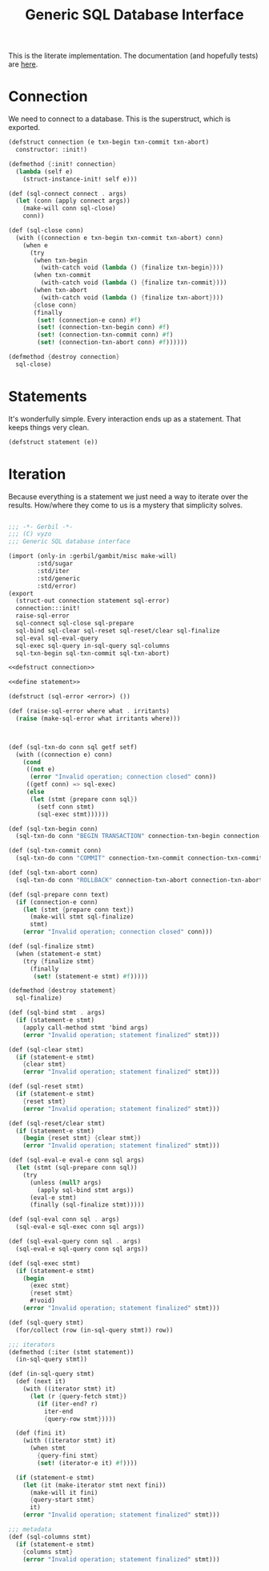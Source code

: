#+TITLE: Generic SQL Database Interface

This is the literate implementation. The documentation (and hopefully tests) are
[[file:~/me/src/gerbil-postgresql/doc/db.org::#generic-database-interface][here]].


* Connection
:PROPERTIES:
:CUSTOM_ID: connectionStruct
:END:

We need to connect to a database. This is the superstruct, which is exported.

#+begin_src scheme :noweb-ref defstruct connection
(defstruct connection (e txn-begin txn-commit txn-abort)
  constructor: :init!)

(defmethod {:init! connection}
  (lambda (self e)
    (struct-instance-init! self e)))

(def (sql-connect connect . args)
  (let (conn (apply connect args))
    (make-will conn sql-close)
    conn))

(def (sql-close conn)
  (with ((connection e txn-begin txn-commit txn-abort) conn)
    (when e
      (try
       (when txn-begin
         (with-catch void (lambda () {finalize txn-begin})))
       (when txn-commit
         (with-catch void (lambda () {finalize txn-commit})))
       (when txn-abort
         (with-catch void (lambda () {finalize txn-abort})))
       {close conn}
       (finally
        (set! (connection-e conn) #f)
        (set! (connection-txn-begin conn) #f)
        (set! (connection-txn-commit conn) #f)
        (set! (connection-txn-abort conn) #f))))))

(defmethod {destroy connection}
  sql-close)
#+end_src


* Statements
:PROPERTIES:
:CUSTOM_ID: statementStruct
:END:

It's wonderfully simple. Every interaction ends up as a statement. That keeps things very clean.

#+begin_src scheme :noweb-ref define statement
(defstruct statement (e))
#+end_src


* Iteration
:PROPERTIES:
:CUSTOM_ID: statementIter
:END:

Because everything is a statement we just need a way to iterate over the
results. How/where they come to us is a mystery that simplicity solves.

#+begin_src scheme :noweb-ref iter sql statement
#+end_src


#+begin_src scheme :tangle dbi.ss :noweb yes
;;; -*- Gerbil -*-
;;; (C) vyzo
;;; Generic SQL database interface

(import (only-in :gerbil/gambit/misc make-will)
        :std/sugar
        :std/iter
        :std/generic
        :std/error)
(export
  (struct-out connection statement sql-error)
  connection:::init!
  raise-sql-error
  sql-connect sql-close sql-prepare
  sql-bind sql-clear sql-reset sql-reset/clear sql-finalize
  sql-eval sql-eval-query
  sql-exec sql-query in-sql-query sql-columns
  sql-txn-begin sql-txn-commit sql-txn-abort)

<<defstruct connection>>

<<define statement>>

(defstruct (sql-error <error>) ())

(def (raise-sql-error where what . irritants)
  (raise (make-sql-error what irritants where)))



(def (sql-txn-do conn sql getf setf)
  (with ((connection e) conn)
    (cond
     ((not e)
      (error "Invalid operation; connection closed" conn))
     ((getf conn) => sql-exec)
     (else
      (let (stmt {prepare conn sql})
        (setf conn stmt)
        (sql-exec stmt))))))

(def (sql-txn-begin conn)
  (sql-txn-do conn "BEGIN TRANSACTION" connection-txn-begin connection-txn-begin-set!))

(def (sql-txn-commit conn)
  (sql-txn-do conn "COMMIT" connection-txn-commit connection-txn-commit-set!))

(def (sql-txn-abort conn)
  (sql-txn-do conn "ROLLBACK" connection-txn-abort connection-txn-abort-set!))

(def (sql-prepare conn text)
  (if (connection-e conn)
    (let (stmt {prepare conn text})
      (make-will stmt sql-finalize)
      stmt)
    (error "Invalid operation; connection closed" conn)))

(def (sql-finalize stmt)
  (when (statement-e stmt)
    (try {finalize stmt}
      (finally
       (set! (statement-e stmt) #f)))))

(defmethod {destroy statement}
  sql-finalize)

(def (sql-bind stmt . args)
  (if (statement-e stmt)
    (apply call-method stmt 'bind args)
    (error "Invalid operation; statement finalized" stmt)))

(def (sql-clear stmt)
  (if (statement-e stmt)
    {clear stmt}
    (error "Invalid operation; statement finalized" stmt)))

(def (sql-reset stmt)
  (if (statement-e stmt)
    {reset stmt}
    (error "Invalid operation; statement finalized" stmt)))

(def (sql-reset/clear stmt)
  (if (statement-e stmt)
    (begin {reset stmt} {clear stmt})
    (error "Invalid operation; statement finalized" stmt)))

(def (sql-eval-e eval-e conn sql args)
  (let (stmt (sql-prepare conn sql))
    (try
      (unless (null? args)
        (apply sql-bind stmt args))
      (eval-e stmt)
      (finally (sql-finalize stmt)))))

(def (sql-eval conn sql . args)
  (sql-eval-e sql-exec conn sql args))

(def (sql-eval-query conn sql . args)
  (sql-eval-e sql-query conn sql args))

(def (sql-exec stmt)
  (if (statement-e stmt)
    (begin
      {exec stmt}
      {reset stmt}
      #!void)
    (error "Invalid operation; statement finalized" stmt)))

(def (sql-query stmt)
  (for/collect (row (in-sql-query stmt)) row))

;;; iterators
(defmethod (:iter (stmt statement))
  (in-sql-query stmt))

(def (in-sql-query stmt)
  (def (next it)
    (with ((iterator stmt) it)
      (let (r {query-fetch stmt})
        (if (iter-end? r)
          iter-end
          {query-row stmt}))))

  (def (fini it)
    (with ((iterator stmt) it)
      (when stmt
        {query-fini stmt}
        (set! (iterator-e it) #f))))

  (if (statement-e stmt)
    (let (it (make-iterator stmt next fini))
      (make-will it fini)
      {query-start stmt}
      it)
    (error "Invalid operation; statement finalized" stmt)))

;;; metadata
(def (sql-columns stmt)
  (if (statement-e stmt)
    {columns stmt}
    (error "Invalid operation; statement finalized" stmt)))
#+end_src

